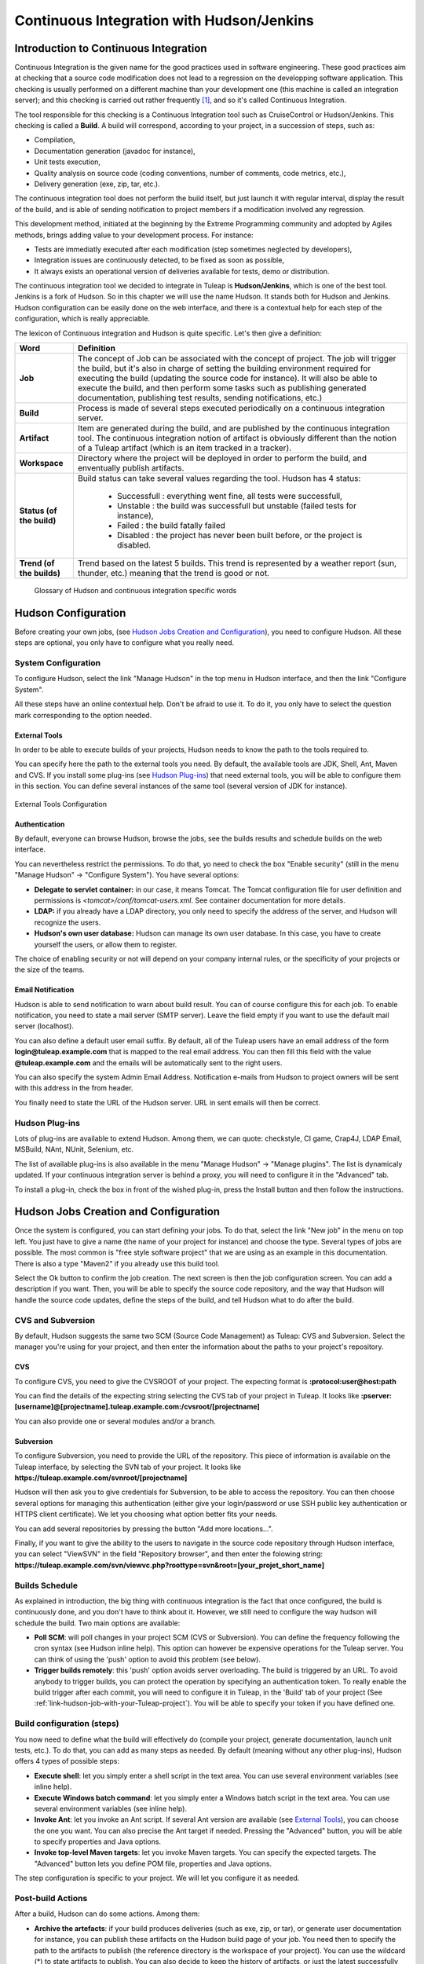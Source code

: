 
.. _continuous-integration-with-Hudson/Jenkins:

Continuous Integration with Hudson/Jenkins
==========================================

Introduction to Continuous Integration
--------------------------------------

Continuous Integration is the given name for the good practices used in
software engineering. These good practices aim at checking that a source
code modification does not lead to a regression on the developping
software application. This checking is usually performed on a different
machine than your development one (this machine is called an integration
server); and this checking is carried out rather frequently  [#f1]_, and
so it's called Continuous Integration.

The tool responsible for this checking is a Continuous Integration tool
such as CruiseControl or Hudson/Jenkins. This checking is called a
**Build**. A build will correspond, according to your project, in a
succession of steps, such as:

-  Compilation,

-  Documentation generation (javadoc for instance),

-  Unit tests execution,

-  Quality analysis on source code (coding conventions, number of
   comments, code metrics, etc.),

-  Delivery generation (exe, zip, tar, etc.).

The continuous integration tool does not perform the build itself, but
just launch it with regular interval, display the result of the build,
and is able of sending notification to project members if a modification
involved any regression.

This development method, initiated at the beginning by the Extreme
Programming community and adopted by Agiles methods, brings adding value
to your development process. For instance:

-  Tests are immediatly executed after each modification (step sometimes
   neglected by developers),

-  Integration issues are continuously detected, to be fixed as soon as
   possible,

-  It always exists an operational version of deliveries available for
   tests, demo or distribution.

The continuous integration tool we decided to integrate in
Tuleap is **Hudson/Jenkins**, which is one of the best tool.
Jenkins is a fork of Hudson. So in this chapter we will use the name
Hudson. It stands both for Hudson and Jenkins. Hudson configuration can
be easily done on the web interface, and there is a contextual help for
each step of the configuration, which is really appreciable.

The lexicon of Continuous integration and Hudson is quite specific.
Let's then give a definition:

=================================   ============================================================================================
        Word                                                    Definition
=================================   ============================================================================================
        **Job**                     The concept of Job can be associated with the concept of project.
                                    The job will trigger the build, but it's also in charge of setting the building
                                    environment required for executing the build (updating the source code for instance).
                                    It will also be able to execute the build, and then perform some tasks such as
                                    publishing generated documentation, publishing test results, sending notifications, etc.)
        **Build**                   Process is made of several steps executed periodically on a continuous integration server.
        **Artifact**                Item are generated during the build, and are published  by the continuous integration tool.
                                    The continuous integration notion of artifact is obviously different than the notion of a
                                    Tuleap artifact (which is an item tracked in a tracker).
        **Workspace**               Directory where the project will be deployed in order to perform the build, and
                                    enventually publish artifacts.
        **Status (of the build)**   Build status can take several values regarding the tool.
                                    Hudson has 4 status:

                                        -  Successfull : everything went fine, all tests were successfull,

                                        -  Unstable : the build was successfull but unstable (failed tests for instance),

                                        -  Failed : the build fatally failed

                                        -  Disabled : the project has never been built before, or the project is disabled.
        **Trend (of the builds)**   Trend based on the latest 5 builds. This trend is represented by a weather report
                                    (sun, thunder, etc.) meaning that the trend is good or not.
=================================   ============================================================================================

                    Glossary of Hudson and continuous integration specific words

Hudson Configuration
--------------------

Before creating your own jobs, (see `Hudson Jobs Creation and Configuration`_), you need to configure Hudson.
All these steps are optional, you only have to configure what you really
need.

System Configuration
````````````````````

To configure Hudson, select the link "Manage Hudson" in the top menu in
Hudson interface, and then the link "Configure System".

All these steps have an online contextual help. Don't be afraid to use
it. To do it, you only have to select the question mark corresponding to
the option needed.

External Tools
~~~~~~~~~~~~~~

In order to be able to execute builds of your projects, Hudson needs to
know the path to the tools required to.

You can specify here the path to the external tools you need. By
default, the available tools are JDK, Shell, Ant, Maven and CVS. If you
install some plug-ins (see `Hudson Plug-ins`_) that need external tools, you will be able
to configure them in this section. You can define several instances of
the same tool (several version of JDK for instance).

.. figure:: ../images/screenshots/sc_hudsonexternaltoolsconfiguration.png
   :align: center
   :alt: External Tools Configuration
   :name: External Tools Configuration

   External Tools Configuration

Authentication
~~~~~~~~~~~~~~

By default, everyone can browse Hudson, browse the jobs, see the builds
results and schedule builds on the web interface.

You can nevertheless restrict the permissions. To do that, yo need to
check the box "Enable security" (still in the menu "Manage Hudson" ->
"Configure System"). You have several options:

-  **Delegate to servlet container:** in our case, it means Tomcat. The
   Tomcat configuration file for user definition and permissions is
   *<tomcat>/conf/tomcat-users.xml*. See container documentation for
   more details.

-  **LDAP:** if you already have a LDAP directory, you only need to
   specify the address of the server, and Hudson will recognize the
   users.

-  **Hudson's own user database:** Hudson can manage its own user
   database. In this case, you have to create yourself the users, or
   allow them to register.

The choice of enabling security or not will depend on your company
internal rules, or the specificity of your projects or the size of the
teams.

Email Notification
~~~~~~~~~~~~~~~~~~

Hudson is able to send notification to warn about build result. You can
of course configure this for each job. To enable notification, you need
to state a mail server (SMTP server). Leave the field empty if you want
to use the default mail server (localhost).

You can also define a default user email suffix. By default, all of the
Tuleap users have an email address of the form
**login@tuleap.example.com** that is mapped to the real email address.
You can then fill this field with the value **@tuleap.example.com**
and the emails will be automatically sent to the right users.

You can also specify the system Admin Email Address. Notification
e-mails from Hudson to project owners will be sent with this address in
the from header.

You finally need to state the URL of the Hudson server. URL in sent
emails will then be correct.

Hudson Plug-ins
```````````````

Lots of plug-ins are available to extend Hudson. Among them, we can
quote: checkstyle, CI game, Crap4J, LDAP Email, MSBuild, NAnt, NUnit,
Selenium, etc.

The list of available plug-ins is also available in the menu "Manage
Hudson" -> "Manage plugins". The list is dynamicaly updated. If your
continuous integration server is behind a proxy, you will need to
configure it in the "Advanced" tab.

To install a plug-in, check the box in front of the wished plug-in,
press the Install button and then follow the instructions.

Hudson Jobs Creation and Configuration
--------------------------------------

Once the system is configured, you can start defining your jobs. To do
that, select the link "New job" in the menu on top left. You just have
to give a name (the name of your project for instance) and choose the
type. Several types of jobs are possible. The most common is "free style
software project" that we are using as an example in this documentation.
There is also a type "Maven2" if you already use this build tool.

Select the Ok button to confirm the job creation. The next screen is
then the job configuration screen. You can add a description if you
want. Then, you will be able to specify the source code repository, and
the way that Hudson will handle the source code updates, define the
steps of the build, and tell Hudson what to do after the build.

CVS and Subversion
``````````````````

By default, Hudson suggests the same two SCM (Source Code Management) as
Tuleap: CVS and Subversion. Select the manager you're using
for your project, and then enter the information about the paths to your
project's repository.

CVS
~~~

To configure CVS, you need to give the CVSROOT of your project. The
expecting format is **:protocol:user@host:path**

You can find the details of the expecting string selecting the CVS tab
of your project in Tuleap. It looks like
**:pserver:[username]@[projectname].tuleap.example.com:/cvsroot/[projectname]**

You can also provide one or several modules and/or a branch.

Subversion
~~~~~~~~~~

To configure Subversion, you need to provide the URL of the repository.
This piece of information is available on the Tuleap
interface, by selecting the SVN tab of your project. It looks like
**https://tuleap.example.com/svnroot/[projectname]**

Hudson will then ask you to give credentials for Subversion, to be able
to access the repository. You can then choose several options for
managing this authentication (either give your login/password or use SSH
public key authentication or HTTPS client certificate). We let you
choosing what option better fits your needs.

You can add several repositories by pressing the button "Add more
locations...".

Finally, if you want to give the ability to the users to navigate in the
source code repository through Hudson interface, you can select
"ViewSVN" in the field "Repository browser", and then enter the folowing
string:
**https://tuleap.example.com/svn/viewvc.php?roottype=svn&root=[your\_projet\_short\_name]**

Builds Schedule
```````````````

As explained in introduction, the big thing with continuous integration
is the fact that once configured, the build is continuously done, and
you don't have to think about it. However, we still need to configure
the way hudson will schedule the build. Two main options are available:

-  **Poll SCM**: will poll changes in your project SCM (CVS or
   Subversion). You can define the frequency following the cron syntax
   (see Hudson inline help). This option can however be expensive
   operations for the Tuleap server. You can think of using
   the 'push' option to avoid this problem (see below).

-  **Trigger builds remotely**: this 'push' option avoids server
   overloading. The build is triggered by an URL. To avoid anybody to
   trigger builds, you can protect the operation by specifying an
   authentication token. To really enable the build trigger after each
   commit, you will need to configure it in Tuleap, in the
   'Build' tab of your project (See :ref:`link-hudson-job-with-your-Tuleap-project`). You will be able to specify your
   token if you have defined one.

Build configuration (steps)
```````````````````````````

You now need to define what the build will effectively do (compile your
project, generate documentation, launch unit tests, etc.). To do that,
you can add as many steps as needed. By default (meaning without any
other plug-ins), Hudson offers 4 types of possible steps:

-  **Execute shell**: let you simply enter a shell script in the text
   area. You can use several environment variables (see inline help).

-  **Execute Windows batch command**: let you simply enter a Windows
   batch script in the text area. You can use several environment
   variables (see inline help).

-  **Invoke Ant**: let you invoke an Ant script. If several Ant version
   are available (see `External Tools`_), you can choose the one you want. You can also
   precise the Ant target if needed. Pressing the "Advanced" button, you
   will be able to specify properties and Java options.

-  **Invoke top-level Maven targets**: let you invoke Maven targets. You
   can specify the expected targets. The "Advanced" button lets you
   define POM file, properties and Java options.

The step configuration is specific to your project. We will let you
configure it as needed.

Post-build Actions
``````````````````

After a build, Hudson can do some actions. Among them:

-  **Archive the artefacts**: if your build produces deliveries (such as
   exe, zip, or tar), or generate user documentation for instance, you
   can publish these artifacts on the Hudson build page of your job. You
   need then to specify the path to the artifacts to publish (the
   reference directory is the workspace of your project). You can use
   the wildcard (\*) to state artifacts to publish. You can also decide
   to keep the history of artifacts, or just the latest successfully
   generated ones to save space.

-  **Publish Javadoc**: if your build produces javadoc, you can publish
   it on the build page by giving the path to the root folder of the
   generated javadoc. The reference folder is the workspace. You can
   also use the wildcard, and can choose either archive old versions of
   the javadoc or not.

-  **Publish JUnit test result report**: if your build executes JUnit
   tests, you can publish a result report on the build page in
   specifying the path of the JUnit generated XML report files. If you
   use another test plug-in, you will find nearly the same.

-  **Build other projects**: Your job can depend on another one. In this
   case, you maybe want to build another project after the current
   build. If so, just indicate the name of the job to build after this
   build. You can specify if the job has to be built even if the current
   build failed or not.

-  **Email notification**: Hudson is able to send emails while some
   events happen. You can enter a list of email addresses to be
   notified. A good practice could be giving a mailing list address
   (specific for Hudson or not) in order to notify all the team (see :ref:`creation`
   to know how to create mailing lists). Events that trigger
   notification are managed as followed:

   -  Every failed build triggers a new e-mail.

   -  A successful build after a failed (or unstable) build triggers a
      new e-mail, indicating that a crisis is over.

   -  An unstable build after a successful build triggers a new e-mail,
      indicating that there's a regression.

   -  Unless configured, every unstable build triggers a new e-mail,
      indicating that regression is still there.

   For lazy projects where unstable builds are the norm, Uncheck "Send
   e-mail for every unstable build".

   You can also send a separate email to people who broke the build. To
   do this, the continuous integration server must be well configured
   (see `Email Notification`_).

Integration in Tuleap
---------------------

As continuous integration is a good practice in software engineering,
Tuleap integrates Hudson tool. We know how to install (see the official installation guide)
and configure (see `Hudson Configuration`_) Hudson, and how to create and configure Hudson
jobs (see `Hudson Jobs Creation and Configuration`_). Let's see now how Hudson is integrated to
Tuleap.

Hudson Service
``````````````

If Hudson plugin is installed and enabled on your Tuleap
server, each project can enable the Hudson service (see :ref:`service-configuration` to know how to
enable services for your project).

Once the service is enabled, you will see a "Build" tab in the service
bar of your project : the Hudson continuous integration tab.

.. _link-hudson-job-with-your-Tuleap-project:

Link Hudson job with your Tuleap project
~~~~~~~~~~~~~~~~~~~~~~~~~~~~~~~~~~~~~~~~

In order to link Hudson job with your project, select the Build tab of
your project, and then select the 'Add a job' link. You need then to
give the URL of the Hudson job you want to associate with your project
(for instance: ``https://[my\_ci\_server]:8080/hudson/job/[my\_job]``).

.. figure:: ../images/screenshots/sc_hudsonaddjob.png
   :align: center
   :alt:  Link Hudon job with your project
   :name:  Link Hudon job with your project

   Link Hudon job with your project

You may also want to enable the auto trigger of the build for this job
after each commit in your project repository (CVS or Subversion). If you
have protected your build with a token, you can specify this token (see
`Builds Schedule`_ for more information). By checking this option, each commit will
trigger a build of the associated job, using the pre-commit hook (you
don't have anything more to do).

By the way, it is possible to link several Hudson jobs with one
Tuleap project.

Browse Hudson jobs and builds
~~~~~~~~~~~~~~~~~~~~~~~~~~~~~

When you select the Build tab of your project, you can see a table with
all the jobs associated with your project. For every job, you can see
the current status (colored bullet left to the name of the job), the
name, the last successfull build, the last failed build, if you have
enabled SCM trigger or not (see ?). Project admins will also see for
each job some icons that let them modify the job or delete it (remove
the link with Tuleap).

.. figure:: ../images/screenshots/sc_hudsonbrowsejobs.png
   :align: center
   :alt:  Hudson jobs associated with your project
   :name:  Hudson jobs associated with your project

   Hudson jobs associated with your project

The name of the job is automatically detected during job creation. But
you can change it if needed. This is pretty convenient if you want to
make references to Hudson items (see `Make a reference to a Job`_). Spaces in the name of jobs are
not allowed. They are replaced by (\_), in order to allow references.

The name of the job and the latest builds are hypertext links that will
be opened the corresponding Hudson section in a frame below the table.
This is really convenient to browse Hudson interface while staying in
the Tuleap interface. If you want to open the Hudson frame
in a specific window, just select the 'show only this frame' link.

The table provides also links to Hudson jobs RSS feed.

Hudson Widgets
``````````````

Hudson service lets you adorn your personal and project dashboards with
many widgets. To know how to add widgets to your personal dashboard, see
:ref:`login-and-personal-page`. The procedure is similar to add widgets to
project dashboards (see :ref:`project-dashboard-content`).

-  **My Hudson jobs**: only available on the personal dashboards. By
   default, it gives an overview of all the jobs of all the projects you
   are member of. You can of course select the jobs you wish to display
   by selecting the preferences link of the widget.

.. figure:: ../images/screenshots/sc_hudson_widget_my_jobs.png
   :align: center
   :alt:  "My Hudson Jobs" Widget
   :name:  "My Hudson Jobs" Widget

   "My Hudson Jobs" Widget

-  **Jobs Overview**: this widget is only available on project
   dashboards. It can display an overview of all the jobs associated with
   this project. You can always choose the ones you want to display in
   the widget (preferences link).

.. figure:: ../images/screenshots/sc_hudson_widget_jobs_overview.png
   :align: center
   :alt: "Jobs Overview" Widget
   :name: "Jobs Overview" Widget

   "Jobs Overview" Widget

-  **Last Builds**: this widget is available for both personal and
   project dashboards. It is linked to only one job, and show the last
   builds for this job (last one, last successfull, last failed). It
   also displays the project weather report (project trend, see `Introduction to Continuous Integration`_).

.. figure:: ../images/screenshots/sc_hudson_widget_last_builds.png
   :align: center
   :alt: "Lasts Builds" Widget
   :name: "Lasts Builds" Widget

   "Lasts Builds" Widget

-  **Test Results**: this widget is available for both personal and
   project dashboards. It is linked to only one job, and show the test
   results of the latest build for the selected job. To display
   something, your job needs to execute tests and publish them. The
   result is shown on a pie chart.

.. figure:: ../images/screenshots/sc_hudson_widget_test_results.png
   :align: center
   :alt: "Test results" Widget
   :name: "Test results" Widget

   "Test results" Widget

-  **Test Trend**: this widget is available for both personal and
   project dashboards. It is linked to only one job, and show the test
   result trend for the job. Of course, your job needs to have tests to
   display something. The graph will show the number of tests (failed
   and successfull) along time. It can be very convenient for project
   managers to check that the number of tests is increasing while the
   number of build and commits are increasing too.

.. figure:: ../images/screenshots/sc_hudson_widget_test_trend.png
   :align: center
   :alt: "Tests Trend" Widget
   :name: "Tests Trend" Widget

   "Tests Trend" Widget

-  **Build History**: this widget is available for both personal and
   project dashboards. It is linked to only one job, and show the build
   history, under the form of RSS feed. For each build of the list, you
   can see the build number, the status and the date the build has been
   scheduled.

.. figure:: ../images/screenshots/sc_hudson_widget_builds_history.png
   :align: center
   :alt: "Builds History" Widget
   :name: "Builds History" Widget

   "Builds History" Widget

-  **Last Artifacts of the Build**: this widget is available for both
   personal and project dashboards. It is linked to only one job, and
   show the last artifacts published. To display something, your job
   needs to publish artifacts.

.. figure:: ../images/screenshots/sc_hudson_widget_last_artifacts.png
   :align: center
   :alt: "Last artifacts of the Build" Widget
   :name: "Last artifacts of the Build" Widget

   "Last artifacts of the Build" Widget

Hudson References
`````````````````

It is possible to make references to Hudson items in Tuleap.
There are some predefined references (job, build), but you can also
create your own references if needed (see :ref:`reference-overview` for more details about
references)

Make a reference to a Job
~~~~~~~~~~~~~~~~~~~~~~~~~

The keyword to make a reference to a Job is: **job**. To make a
reference to a job, you can use the expressions:

-  job #JobNameToReference (the job must be in the current project)

-  job #project:JobNameToReference (will make a reference to the job
   'JobNameToReference' of the project 'project')

-  job #project\_num:JobNameToReference (will make a reference to the
   job 'JobNameToReference' of the project with number 'project\_num')

Make a reference to a build
~~~~~~~~~~~~~~~~~~~~~~~~~~~

The keyword to make a reference to a build is: **build**. To make a
reference to a build, you can use the expressions:

-  build #XXX (there must be only one job associated with the current
   project, and the referenced build will be the build number 'XXX' of
   this job)

-  build #AJob/XXX (will make a reference to build number 'XXX' of job
   named 'AJob' of the current project)

-  build #project:AJob/XXX (will make a reference to the build number
   'XXX' of the job 'AJob' of project 'project')

-  build #projet\_num:AJob/XXX (will make a reference to the build
   number 'XXX' of the job 'AJob' of the project number 'project\_num')

.. [#f1]
   Several strategies are possible: after each commit, with regular
   interval (every hours, every night). It depends on the size of the
   project, the number of developers, the frequency of modifications.
